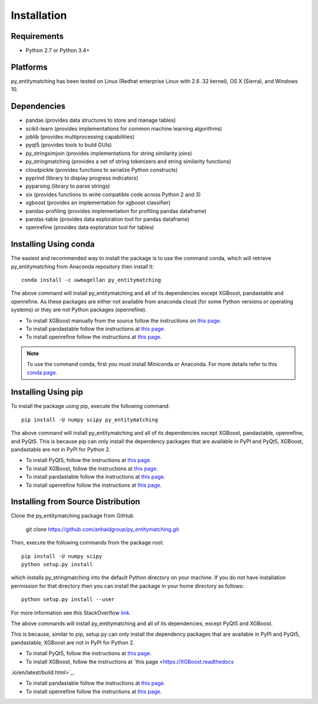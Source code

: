 ============
Installation
============

Requirements
------------
* Python 2.7 or Python 3.4+

Platforms
---------
py_entitymatching has been tested on Linux (Redhat enterprise Linux with 2.6
.32 kernel), OS X (Sierra), and Windows 10.

Dependencies
------------
* pandas (provides data structures to store and manage tables)
* scikit-learn (provides implementations for common machine learning algorithms)
* joblib (provides multiprocessing capabilities)
* pyqt5 (provides tools to build GUIs)
* py_stringsimjoin (provides implementations for string similarity joins)
* py_stringmatching (provides a set of string tokenizers and string similarity functions)
* cloudpickle (provides functions to serialize Python constructs)
* pyprind (library to display progress indicators)
* pyparsing (library to parse strings)
* six (provides functions to write compatible code across Python 2 and 3)
* xgboost (provides an implementation for xgboost classifier)
* pandas-profiling (provides implementation for profiling pandas dataframe)
* pandas-table (provides data exploration tool for pandas dataframe)
* openrefine (provides data exploration tool for tables)



Installing Using conda
----------------------
The easiest and recommended way to install the package is to use the command conda,
which will retrieve py_entitymatching from Anaconda repository then install it::

    conda install -c uwmagellan py_entitymatching

The above command will install py_entitymatching and all of its dependencies except
XGBoost, pandastable and openrefine. As these packages are either not available from
anaconda cloud (for some Python versions or operating systems) or they are not Python
packages (openrefine).

* To install XGBoost manually from the source follow the instructions on `this page <https://XGBoost.readthedocs.io/en/latest/build.html>`_.

* To install pandastable follow the instructions at `this page <https://github.com/dmnfarrell/pandastable>`_.

* To install openrefine follow the instructions at `this page <https://github.com/OpenRefine/OpenRefine/wiki/Installation-Instructions>`_.


.. note::
    To use the command conda, first you must install Miniconda or Anaconda. For
    more details refer to this `conda page <http://conda.pydata.org/docs/using/index.html>`_.


Installing Using pip
--------------------
To install the package using pip, execute the following
command::

    pip install -U numpy scipy py_entitymatching


The above command will install py_entitymatching and all of its dependencies except
XGBoost, pandastable, openrefine, and PyQt5. This is because pip can only install the
dependency packages that are available in PyPI and PyQt5, XGBoost, pandastable are not
in PyPI for Python 2.


* To install PyQt5, follow the instructions at `this page <http://pyqt.sourceforge.net/Docs/PyQt5/installation.html>`_.

* To install XGBoost, follow the instructions at `this page <https://XGBoost.readthedocs.io/en/latest/build.html>`_.

* To install pandastable follow the instructions at `this page <https://github.com/dmnfarrell/pandastable>`_.

* To install openrefine follow the instructions at `this page <https://github.com/OpenRefine/OpenRefine/wiki/Installation-Instructions>`_.



Installing from Source Distribution
-----------------------------------
Clone the py_entitymatching package from GitHub

    git clone  https://github.com/anhaidgroup/py_entitymatching.git

Then,  execute the following commands from the package root::

    pip install -U numpy scipy
    python setup.py install

which installs py_stringmatching into the default Python directory on your machine. If you do not have installation permission for that directory then you can install the package in your
home directory as follows::

        python setup.py install --user

For more information see this StackOverflow `link <http://stackoverflow.com/questions/14179941/how-to-install-python-packages-without-root-privileges>`_.

The above commands will install py_entitymatching and all of its
dependencies, except PyQt5 and XGBoost.

This is  because, similar to pip, setup.py can only install the dependency packages 
that are available in PyPI and PyQt5, pandastable, XGBoost are not in PyPI for Python 2.

* To install PyQt5, follow the instructions at `this page <http://pyqt.sourceforge.net/Docs/PyQt5/installation.html>`_.

* To install XGBoost, follow the instructions at `this page <https://XGBoost.readthedocs
.io/en/latest/build.html>`_.

* To install pandastable follow the instructions at `this page <https://github.com/dmnfarrell/pandastable>`_.

* To install openrefine follow the instructions at `this page <https://github.com/OpenRefine/OpenRefine/wiki/Installation-Instructions>`_.

